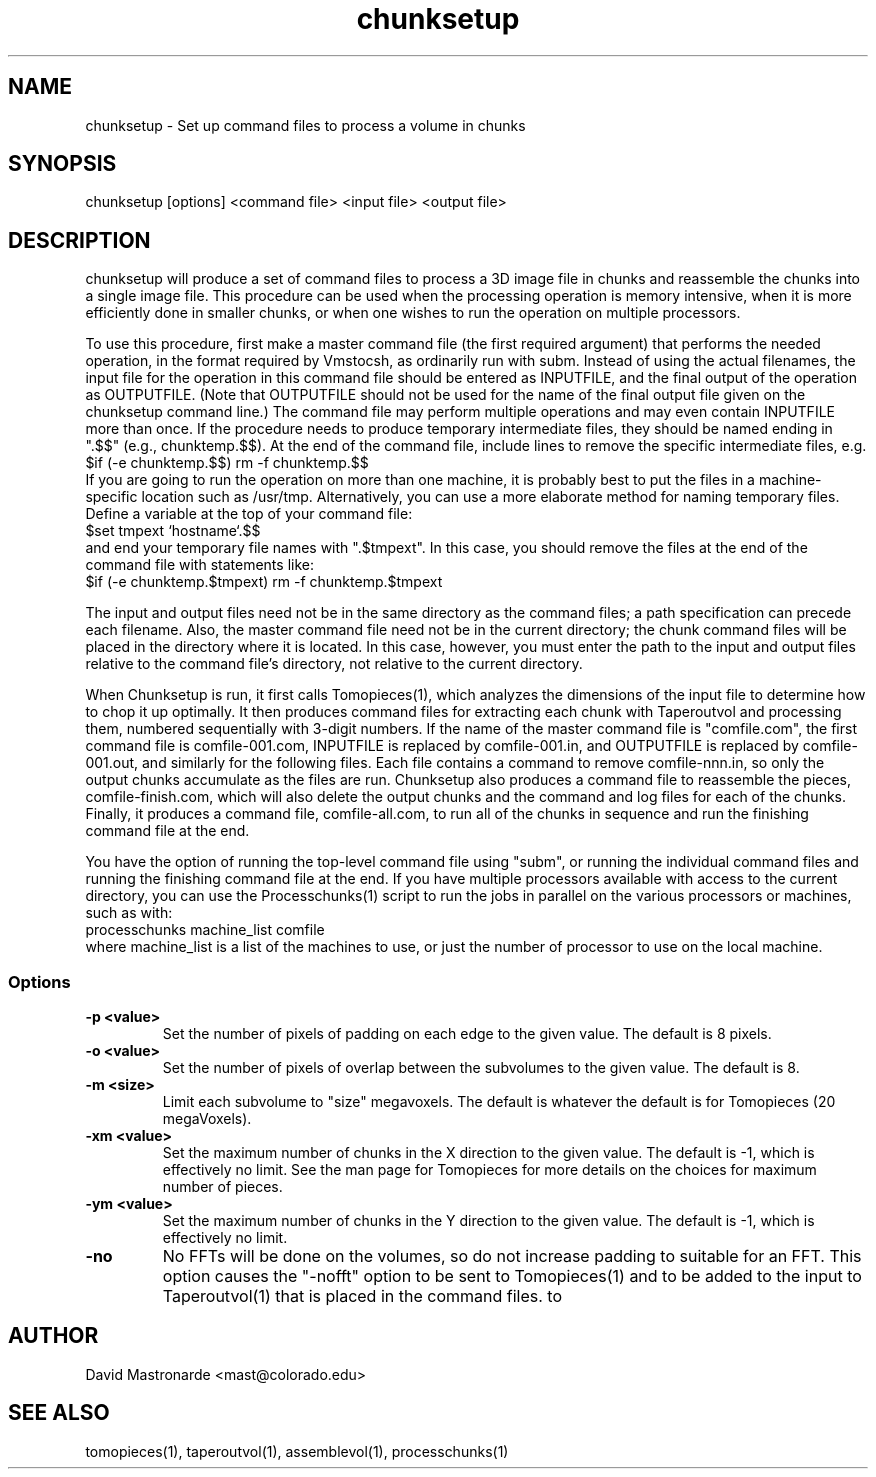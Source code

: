.na
.nh
.TH chunksetup 1 3.2.19 BL3DEMC
.SH NAME
chunksetup \- Set up command files to process a volume in chunks
.SH SYNOPSIS
chunksetup [options] <command file> <input file>  <output file>
.SH DESCRIPTION
chunksetup will produce a set of command files to process a 3D image file in
chunks and reassemble the chunks into a single image file.  This procedure can
be used when the processing operation is memory intensive, when it is more 
efficiently done in smaller chunks, or when one wishes to run the operation on
multiple processors. 

To use this procedure, first make a master command file (the first required 
argument) that performs the needed operation, in the format required by
Vmstocsh, as ordinarily run with subm.  Instead of using the actual filenames,
the input file for the
operation in this command file should be entered as INPUTFILE, and the final 
output of the operation
as OUTPUTFILE.  (Note that OUTPUTFILE should not be used for the name of the
final output file given on the chunksetup command line.)  The command file may
perform multiple operations and may even
contain INPUTFILE more than once.  If the procedure needs to produce temporary
intermediate files, they 
should be named ending in ".$$" (e.g., chunktemp.$$).  At the end of the 
command file, include lines to remove the specific intermediate files, e.g.
.br
$if (-e chunktemp.$$) rm -f chunktemp.$$
.br
If you are going to run the operation on more than one machine, it is
probably best to
put the files in a machine-specific location such as /usr/tmp.
Alternatively, you can use a more elaborate method for naming temporary files.
Define a variable at the top of your command file:
.br
$set tmpext `hostname`.$$
.br
and end your temporary file names with ".$tmpext".  In this case, you should
remove the files at the end of the command file with statements like:
.br
$if (-e chunktemp.$tmpext) rm -f chunktemp.$tmpext

The input and output files need not be in the same directory as the command
files; a path specification can precede each filename.  Also, the master
command file need not be in the current directory; the chunk command files
will be placed in the directory where it is located.  In this case, however,
you must enter the path to the input and output files relative to the command
file's directory, not relative to the current directory.

When Chunksetup is run, it first calls Tomopieces(1), which analyzes the
dimensions of the input file to determine how to chop it up optimally.
It then produces command files for extracting each chunk with Taperoutvol
and processing them,
numbered sequentially with 3-digit numbers.  If the name of the master command
file is "comfile.com", the first command file is comfile-001.com,
INPUTFILE is replaced by comfile-001.in, and OUTPUTFILE is replaced by
comfile-001.out, and similarly for the following files.  Each file contains a
command to remove
comfile-nnn.in, so only the output chunks accumulate as the files are run.
Chunksetup also produces a command file to reassemble the pieces,
comfile-finish.com, which will also delete the output chunks and the command
and log files for each of the chunks.  Finally, it produces a command file,
comfile-all.com, to run all of the chunks in sequence and run the finishing
command file at the end.

You have the option of running the top-level command file using "subm", or
running the individual command files and running the finishing command file
at the end.  If you have multiple processors available with access to the
current directory, you can use the Processchunks(1) script to run the jobs in
parallel on the various processors or machines, such as with:
.br
processchunks machine_list comfile
.br
where machine_list is a list of the machines to use, or just the number of
processor to use on the local machine.

.SS Options
.TP
.B -p <value>
Set the number of pixels of padding on each edge to the given value.  The
default is 8 pixels.
.TP
.B -o <value>
Set the number of pixels of overlap between the subvolumes to the given value.
The default is 8.
.TP
.B -m <size>
Limit each subvolume to "size" megavoxels.  The default is whatever the
default is for Tomopieces (20 megaVoxels).  
.TP
.B -xm <value>
Set the maximum number of chunks in the X direction to the given value.
The default is -1, which is effectively no limit.  See the man page for
Tomopieces for more details on the choices for maximum number of pieces.
.TP
.B -ym <value>
Set the maximum number of chunks in the Y direction to the given value.
The default is -1, which is effectively no limit.
.TP
.B -no
No FFTs will be done on the volumes, so do not increase padding to suitable
for an FFT.  This option causes the "-nofft" option to be sent to
Tomopieces(1) and to be added to the input to Taperoutvol(1) that is placed in
the command files.
to 
.SH AUTHOR
David Mastronarde  <mast@colorado.edu>
.SH SEE ALSO
tomopieces(1), taperoutvol(1), assemblevol(1), processchunks(1)
